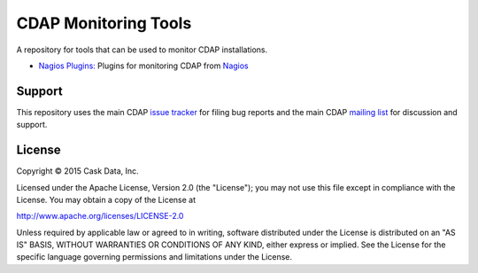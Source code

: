=====================
CDAP Monitoring Tools
=====================

A repository for tools that can be used to monitor CDAP installations.

- `Nagios Plugins: <nagios/README.rst>`__ Plugins for monitoring CDAP from `Nagios <https://www.nagios.org>`__


Support
=======

This repository uses the main CDAP `issue tracker <https://issues.cask.co/browse/CDAP>`__ for filing bug reports
and the main CDAP `mailing list <https://groups.google.com/forum/#!forum/cdap-user>`__ for discussion and support.

License
=======

Copyright © 2015 Cask Data, Inc.

Licensed under the Apache License, Version 2.0 (the "License"); you may
not use this file except in compliance with the License. You may obtain
a copy of the License at

http://www.apache.org/licenses/LICENSE-2.0

Unless required by applicable law or agreed to in writing, software
distributed under the License is distributed on an "AS IS" BASIS,
WITHOUT WARRANTIES OR CONDITIONS OF ANY KIND, either express or implied.
See the License for the specific language governing permissions and
limitations under the License.
